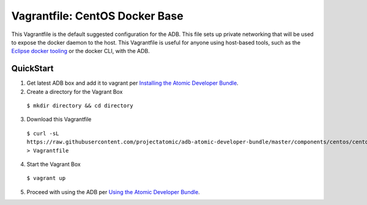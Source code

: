 Vagrantfile: CentOS Docker Base
===============================

This Vagrantfile is the default suggested configuration for the ADB.  This file sets up private networking that will be used to expose the docker daemon to the host.  This Vagrantfile is useful for anyone using host-based tools, such as the `Eclipse docker tooling <https://wiki.eclipse.org/Linux_Tools_Project/Docker_Tooling>`_ or the docker CLI, with the ADB.

QuickStart
----------

1. Get latest ADB box and add it to vagrant per `Installing the Atomic Developer Bundle <../../../docs/installing.rst>`_.

2. Create a directory for the Vagrant Box

  ``$ mkdir directory && cd directory``

3. Download this Vagrantfile

  ``$ curl -sL https://raw.githubusercontent.com/projectatomic/adb-atomic-developer-bundle/master/components/centos/centos-docker-base-setup/Vagrantfile > Vagrantfile``

4. Start the Vagrant Box

  ``$ vagrant up``

5. Proceed with using the ADB per `Using the Atomic Developer Bundle <../../../docs/using.rst>`_.
